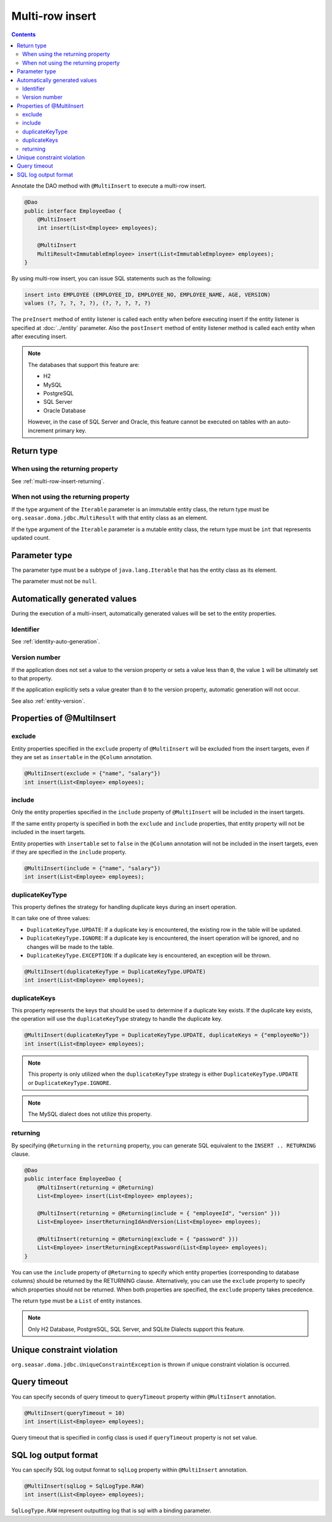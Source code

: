 ==================
Multi-row insert
==================

.. contents::
   :depth: 3

Annotate the DAO method with ``@MultiInsert`` to execute a multi-row insert.

.. code-block:: java

  @Dao
  public interface EmployeeDao {
      @MultiInsert
      int insert(List<Employee> employees);

      @MultiInsert
      MultiResult<ImmutableEmployee> insert(List<ImmutableEmployee> employees);
  }

By using multi-row insert, you can issue SQL statements such as the following:

.. code-block:: sql

    insert into EMPLOYEE (EMPLOYEE_ID, EMPLOYEE_NO, EMPLOYEE_NAME, AGE, VERSION)
    values (?, ?, ?, ?, ?), (?, ?, ?, ?, ?)

The ``preInsert`` method of entity listener is called each entity when before executing insert if the entity listener is specified at :doc:`../entity` parameter.
Also the ``postInsert`` method of entity listener method is called each entity when after executing insert.

.. note::

  The databases that support this feature are:

  * H2
  * MySQL
  * PostgreSQL
  * SQL Server
  * Oracle Database

  However, in the case of SQL Server and Oracle, this feature cannot be executed on tables with an auto-increment primary key.

Return type
===========

When using the returning property
---------------------------------

See :ref:`multi-row-insert-returning`.

When not using the returning property
-------------------------------------

If the type argument of the ``Iterable`` parameter is an immutable entity class, the return type must be ``org.seasar.doma.jdbc.MultiResult`` with that entity class as an element.

If the type argument of the ``Iterable`` parameter is a mutable entity class, the return type must be ``int`` that represents updated count.

Parameter type
==============

The parameter type must be a subtype of ``java.lang.Iterable`` that has the entity class as its element.

The parameter must not be ``null``.

Automatically generated values
==============================

During the execution of a multi-insert, automatically generated values will be set to the entity properties.

Identifier
----------

See :ref:`identity-auto-generation`.

Version number
--------------

If the application does not set a value to the version property or sets a value less than ``0``, the value ``1`` will be ultimately set to that property.

If the application explicitly sets a value greater than ``0`` to the version property, automatic generation will not occur.

See also :ref:`entity-version`.

Properties of @MultiInsert
==========================

exclude
-------

Entity properties specified in the ``exclude`` property of ``@MultiInsert`` will be excluded from the insert targets, even if they are set as ``insertable`` in the 
``@Column`` annotation.

.. code-block:: java

  @MultiInsert(exclude = {"name", "salary"})
  int insert(List<Employee> employees);

include
-------

Only the entity properties specified in the ``include`` property of ``@MultiInsert`` will be included in the insert targets.

If the same entity property is specified in both the ``exclude`` and ``include`` properties, that entity property will not be included in the insert targets.

Entity properties with ``insertable`` set to ``false`` in the ``@Column`` annotation will not be included in the insert targets, even if they are specified in the ``include`` property.

.. code-block:: java

  @MultiInsert(include = {"name", "salary"})
  int insert(List<Employee> employees);

duplicateKeyType
----------------

This property defines the strategy for handling duplicate keys during an insert operation.

It can take one of three values:

* ``DuplicateKeyType.UPDATE``: If a duplicate key is encountered, the existing row in the table will be updated.
* ``DuplicateKeyType.IGNORE``: If a duplicate key is encountered, the insert operation will be ignored, and no changes will be made to the table.
* ``DuplicateKeyType.EXCEPTION``: If a duplicate key is encountered, an exception will be thrown.

.. code-block:: java

  @MultiInsert(duplicateKeyType = DuplicateKeyType.UPDATE)
  int insert(List<Employee> employees);

duplicateKeys
----------------

This property represents the keys that should be used to determine if a duplicate key exists. If the duplicate key exists, the operation will use the ``duplicateKeyType`` strategy to handle the duplicate key.

.. code-block:: java

  @MultiInsert(duplicateKeyType = DuplicateKeyType.UPDATE, duplicateKeys = {"employeeNo"})
  int insert(List<Employee> employees);

.. note::

  This property is only utilized when the ``duplicateKeyType`` strategy is either ``DuplicateKeyType.UPDATE`` or ``DuplicateKeyType.IGNORE``.

.. note::

  The MySQL dialect does not utilize this property.

.. _multi-row-insert-returning:

returning
---------

By specifying ``@Returning`` in the ``returning`` property,
you can generate SQL equivalent to the ``INSERT .. RETURNING`` clause.

.. code-block:: java

  @Dao
  public interface EmployeeDao {
      @MultiInsert(returning = @Returning)
      List<Employee> insert(List<Employee> employees);

      @MultiInsert(returning = @Returning(include = { "employeeId", "version" }))
      List<Employee> insertReturningIdAndVersion(List<Employee> employees);

      @MultiInsert(returning = @Returning(exclude = { "password" }))
      List<Employee> insertReturningExceptPassword(List<Employee> employees);
  }

You can use the ``include`` property of ``@Returning`` to specify which entity properties
(corresponding to database columns) should be returned by the RETURNING clause.
Alternatively, you can use the ``exclude`` property to specify which properties should not be returned.
When both properties are specified, the ``exclude`` property takes precedence.

The return type must be a ``List`` of entity instances.

.. note::

  Only H2 Database, PostgreSQL, SQL Server, and SQLite Dialects support this feature.


Unique constraint violation
============================

``org.seasar.doma.jdbc.UniqueConstraintException`` is thrown if unique constraint violation is occurred.

Query timeout
==================

You can specify seconds of query timeout to ``queryTimeout`` property within ``@MultiInsert`` annotation.

.. code-block:: java

  @MultiInsert(queryTimeout = 10)
  int insert(List<Employee> employees);

Query timeout that is specified in config class is used if ``queryTimeout`` property is not set value.

SQL log output format
=====================

You can specify SQL log output format to ``sqlLog`` property within ``@MultiInsert`` annotation.

.. code-block:: java

  @MultiInsert(sqlLog = SqlLogType.RAW)
  int insert(List<Employee> employees);

``SqlLogType.RAW`` represent outputting log that is sql with a binding parameter.
